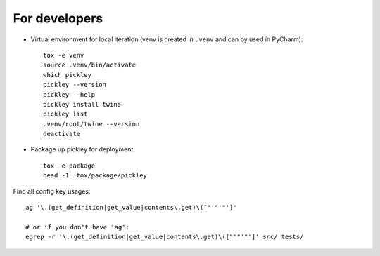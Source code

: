 For developers
==============

* Virtual environment for local iteration (venv is created in ``.venv`` and can by used in PyCharm)::

    tox -e venv
    source .venv/bin/activate
    which pickley
    pickley --version
    pickley --help
    pickley install twine
    pickley list
    .venv/root/twine --version
    deactivate

* Package up pickley for deployment::

    tox -e package
    head -1 .tox/package/pickley


Find all config key usages::

    ag '\.(get_definition|get_value|contents\.get)\(["'"'"']'

    # or if you don't have 'ag':
    egrep -r '\.(get_definition|get_value|contents\.get)\(["'"'"']' src/ tests/

